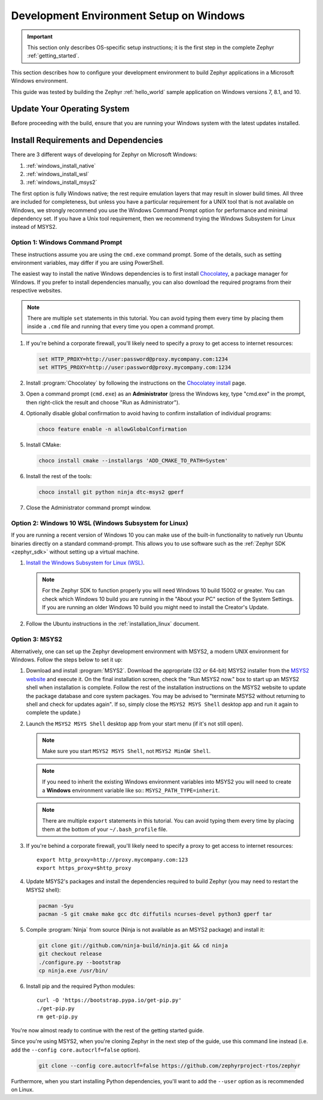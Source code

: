 .. _installing_zephyr_win:

Development Environment Setup on Windows
########################################

.. important::

   This section only describes OS-specific setup instructions; it is the first step in the
   complete Zephyr :ref:`getting_started`.

This section describes how to configure your development environment
to build Zephyr applications in a Microsoft Windows environment.

This guide was tested by building the Zephyr :ref:`hello_world` sample
application on Windows versions 7, 8.1, and 10.

Update Your Operating System
****************************

Before proceeding with the build, ensure that you are running your
Windows system with the latest updates installed.

.. _windows_requirements:

Install Requirements and Dependencies
*************************************

.. NOTE FOR DOCS AUTHORS: DO NOT PUT DOCUMENTATION BUILD DEPENDENCIES HERE.

   This section is for dependencies to build Zephyr binaries, *NOT* this
   documentation. If you need to add a dependency only required for building
   the docs, add it to doc/README.rst. (This change was made following the
   introduction of LaTeX->PDF support for the docs, as the texlive footprint is
   massive and not needed by users not building PDF documentation.)

There are 3 different ways of developing for Zephyr on Microsoft Windows:

#. :ref:`windows_install_native`
#. :ref:`windows_install_wsl`
#. :ref:`windows_install_msys2`

The first option is fully Windows native; the rest require emulation layers
that may result in slower build times. All three are included for completeness,
but unless you have a particular requirement for a UNIX tool that is not
available on Windows, we strongly recommend you use the Windows Command Prompt
option for performance and minimal dependency set. If you have a Unix tool
requirement, then we recommend trying the Windows Subsystem for Linux instead of
MSYS2.

.. _windows_install_native:

Option 1: Windows Command Prompt
================================

These instructions assume you are using the ``cmd.exe`` command prompt. Some of
the details, such as setting environment variables, may differ if you are using
PowerShell.

The easiest way to install the native Windows dependencies is to first install
`Chocolatey`_, a package manager for Windows.  If you prefer to install
dependencies manually, you can also download the required programs from their
respective websites.

.. note::
   There are multiple ``set`` statements in this tutorial. You can avoid
   typing them every time by placing them inside a ``.cmd`` file and
   running that every time you open a command prompt.

#. If you're behind a corporate firewall, you'll likely need to specify a
   proxy to get access to internet resources:

   .. code-block:: console

      set HTTP_PROXY=http://user:password@proxy.mycompany.com:1234
      set HTTPS_PROXY=http://user:password@proxy.mycompany.com:1234

#. Install :program:`Chocolatey` by following the instructions on the
   `Chocolatey install`_ page.

#. Open a command prompt (``cmd.exe``) as an **Administrator** (press the
   Windows key, type "cmd.exe" in the prompt, then right-click the result and
   choose "Run as Administrator").

#. Optionally disable global confirmation to avoid having to confirm
   installation of individual programs:

   .. code-block:: console

      choco feature enable -n allowGlobalConfirmation

#. Install CMake:

   .. code-block:: console

      choco install cmake --installargs 'ADD_CMAKE_TO_PATH=System'

#. Install the rest of the tools:

   .. code-block:: console

      choco install git python ninja dtc-msys2 gperf

#. Close the Administrator command prompt window.

.. NOTE FOR DOCS AUTHORS: as a reminder, do *NOT* put dependencies for building
   the documentation itself here.

.. _windows_install_wsl:

Option 2: Windows 10 WSL (Windows Subsystem for Linux)
======================================================

If you are running a recent version of Windows 10 you can make use of the
built-in functionality to natively run Ubuntu binaries directly on a standard
command-prompt. This allows you to use software such as the :ref:`Zephyr SDK
<zephyr_sdk>` without setting up a virtual machine.

#. `Install the Windows Subsystem for Linux (WSL)`_.

   .. note::
         For the Zephyr SDK to function properly you will need Windows 10
         build 15002 or greater. You can check which Windows 10 build you are
         running in the "About your PC" section of the System Settings.
         If you are running an older Windows 10 build you might need to install
         the Creator's Update.

#. Follow the Ubuntu instructions in the :ref:`installation_linux` document.

.. NOTE FOR DOCS AUTHORS: as a reminder, do *NOT* put dependencies for building
   the documentation itself here.

.. _windows_install_msys2:

Option 3: MSYS2
===============

Alternatively, one can set up the Zephyr development environment with
MSYS2, a modern UNIX environment for Windows. Follow the steps below
to set it up:

#. Download and install :program:`MSYS2`. Download the appropriate (32 or
   64-bit) MSYS2 installer from the `MSYS2 website`_ and execute it. On the
   final installation screen, check the "Run MSYS2 now." box to start up an
   MSYS2 shell when installation is complete.  Follow the rest of the
   installation instructions on the MSYS2 website to update the package
   database and core system packages.  You may be advised to "terminate MSYS2
   without returning to shell and check for updates again".  If so, simply
   close the ``MSYS2 MSYS Shell`` desktop app and run it again to complete the update.)

#. Launch the ``MSYS2 MSYS Shell`` desktop app from your start menu (if it's not still open).

   .. note::

        Make sure you start ``MSYS2 MSYS Shell``, not ``MSYS2 MinGW Shell``.

   .. note::

        If you need to inherit the existing Windows environment variables into
        MSYS2 you will need to create a **Windows** environment variable like so::
        ``MSYS2_PATH_TYPE=inherit``.

   .. note::
        There are multiple ``export`` statements in this tutorial. You can avoid
        typing them every time by placing them at the bottom of your
        ``~/.bash_profile`` file.

#. If you're behind a corporate firewall, you'll likely need to specify a
   proxy to get access to internet resources::

      export http_proxy=http://proxy.mycompany.com:123
      export https_proxy=$http_proxy

#. Update MSYS2's packages and install the dependencies required to build
   Zephyr (you may need to restart the MSYS2 shell):

   .. code-block:: console

      pacman -Syu
      pacman -S git cmake make gcc dtc diffutils ncurses-devel python3 gperf tar

#. Compile :program:`Ninja` from source (Ninja is not available as
   an MSYS2 package) and install it:

   .. code-block:: console

      git clone git://github.com/ninja-build/ninja.git && cd ninja
      git checkout release
      ./configure.py --bootstrap
      cp ninja.exe /usr/bin/

#. Install pip and the required Python modules::

      curl -O 'https://bootstrap.pypa.io/get-pip.py'
      ./get-pip.py
      rm get-pip.py

You're now almost ready to continue with the rest of the getting started guide.

Since you're using MSYS2, when you're cloning Zephyr in the next step of the
guide, use this command line instead (i.e. add the ``--config
core.autocrlf=false`` option).

   .. code-block:: console

      git clone --config core.autocrlf=false https://github.com/zephyrproject-rtos/zephyr

Furthermore, when you start installing Python dependencies, you'll want to add
the ``--user`` option as is recommended on Linux.

.. NOTE FOR DOCS AUTHORS: as a reminder, do *NOT* put dependencies for building
   the documentation itself here.

.. _Chocolatey: https://chocolatey.org/
.. _Chocolatey install: https://chocolatey.org/install
.. _MSYS2 website: http://www.msys2.org/
.. _Install the Windows Subsystem for Linux (WSL): https://msdn.microsoft.com/en-us/commandline/wsl/install_guide
